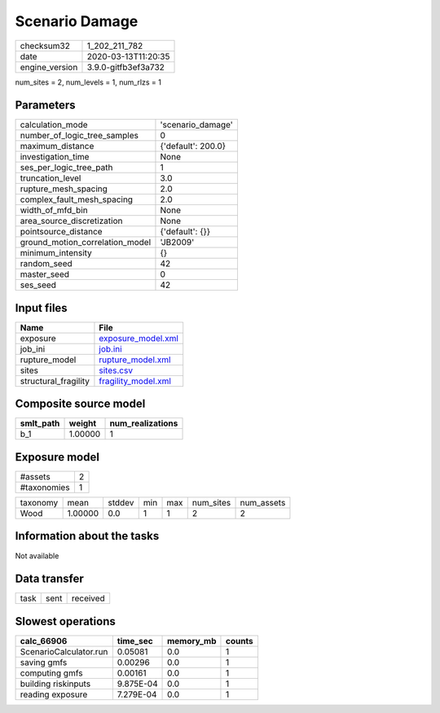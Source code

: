 Scenario Damage
===============

============== ===================
checksum32     1_202_211_782      
date           2020-03-13T11:20:35
engine_version 3.9.0-gitfb3ef3a732
============== ===================

num_sites = 2, num_levels = 1, num_rlzs = 1

Parameters
----------
=============================== ==================
calculation_mode                'scenario_damage' 
number_of_logic_tree_samples    0                 
maximum_distance                {'default': 200.0}
investigation_time              None              
ses_per_logic_tree_path         1                 
truncation_level                3.0               
rupture_mesh_spacing            2.0               
complex_fault_mesh_spacing      2.0               
width_of_mfd_bin                None              
area_source_discretization      None              
pointsource_distance            {'default': {}}   
ground_motion_correlation_model 'JB2009'          
minimum_intensity               {}                
random_seed                     42                
master_seed                     0                 
ses_seed                        42                
=============================== ==================

Input files
-----------
==================== ============================================
Name                 File                                        
==================== ============================================
exposure             `exposure_model.xml <exposure_model.xml>`_  
job_ini              `job.ini <job.ini>`_                        
rupture_model        `rupture_model.xml <rupture_model.xml>`_    
sites                `sites.csv <sites.csv>`_                    
structural_fragility `fragility_model.xml <fragility_model.xml>`_
==================== ============================================

Composite source model
----------------------
========= ======= ================
smlt_path weight  num_realizations
========= ======= ================
b_1       1.00000 1               
========= ======= ================

Exposure model
--------------
=========== =
#assets     2
#taxonomies 1
=========== =

======== ======= ====== === === ========= ==========
taxonomy mean    stddev min max num_sites num_assets
Wood     1.00000 0.0    1   1   2         2         
======== ======= ====== === === ========= ==========

Information about the tasks
---------------------------
Not available

Data transfer
-------------
==== ==== ========
task sent received
==== ==== ========

Slowest operations
------------------
====================== ========= ========= ======
calc_66906             time_sec  memory_mb counts
====================== ========= ========= ======
ScenarioCalculator.run 0.05081   0.0       1     
saving gmfs            0.00296   0.0       1     
computing gmfs         0.00161   0.0       1     
building riskinputs    9.875E-04 0.0       1     
reading exposure       7.279E-04 0.0       1     
====================== ========= ========= ======